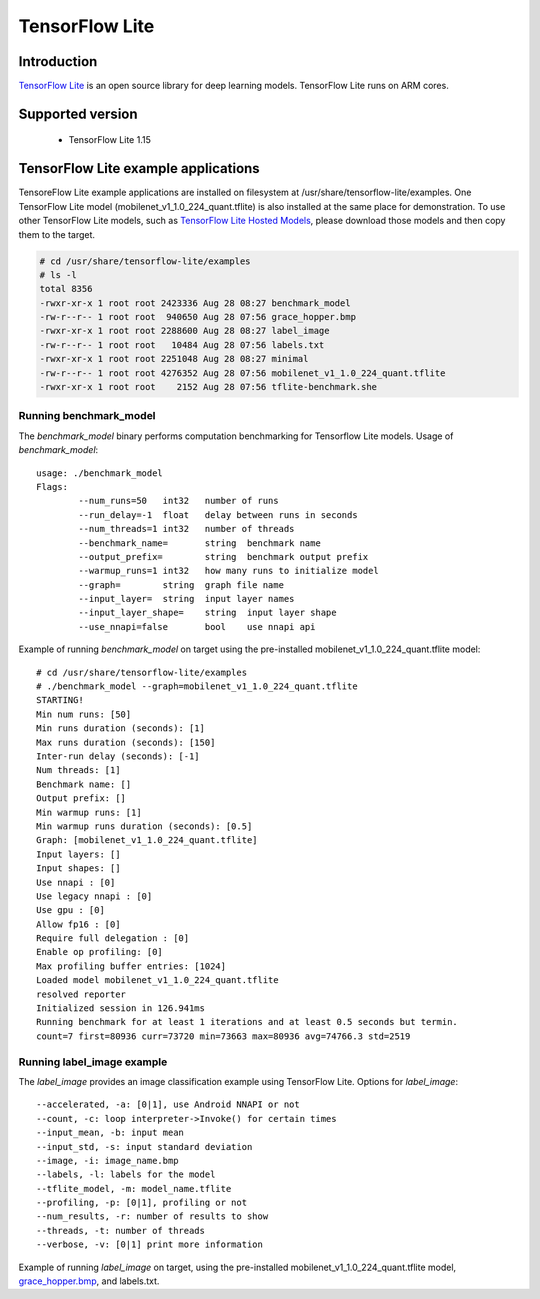 TensorFlow Lite
==============================

Introduction
-------------

`TensorFlow Lite <https://www.tensorflow.org/lite>`__ is an open source library for deep learning models.
TensorFlow Lite runs on ARM cores.

Supported version
------------------

  - TensorFlow Lite 1.15

TensorFlow Lite example applications
-------------------------------------

TensoreFlow Lite example applications are installed on filesystem at /usr/share/tensorflow-lite/examples.
One TensorFlow Lite model (mobilenet_v1_1.0_224_quant.tflite) is also installed at the same place for demonstration.
To use other TensorFlow Lite models, such as `TensorFlow Lite Hosted Models <https://www.tensorflow.org/lite/guide/hosted_models>`__,
please download those models and then copy them to the target.

.. code-block:: bash

    # cd /usr/share/tensorflow-lite/examples
    # ls -l
    total 8356
    -rwxr-xr-x 1 root root 2423336 Aug 28 08:27 benchmark_model
    -rw-r--r-- 1 root root  940650 Aug 28 07:56 grace_hopper.bmp
    -rwxr-xr-x 1 root root 2288600 Aug 28 08:27 label_image
    -rw-r--r-- 1 root root   10484 Aug 28 07:56 labels.txt
    -rwxr-xr-x 1 root root 2251048 Aug 28 08:27 minimal
    -rw-r--r-- 1 root root 4276352 Aug 28 07:56 mobilenet_v1_1.0_224_quant.tflite
    -rwxr-xr-x 1 root root    2152 Aug 28 07:56 tflite-benchmark.she

Running benchmark_model
^^^^^^^^^^^^^^^^^^^^^^^

The *benchmark_model* binary performs computation benchmarking for Tensorflow Lite models. Usage of *benchmark_model*:

::

    usage: ./benchmark_model
    Flags:
            --num_runs=50   int32   number of runs
            --run_delay=-1  float   delay between runs in seconds
            --num_threads=1 int32   number of threads
            --benchmark_name=       string  benchmark name
            --output_prefix=        string  benchmark output prefix
            --warmup_runs=1 int32   how many runs to initialize model
            --graph=        string  graph file name
            --input_layer=  string  input layer names
            --input_layer_shape=    string  input layer shape
            --use_nnapi=false       bool    use nnapi api

Example of running *benchmark_model* on target using the pre-installed mobilenet_v1_1.0_224_quant.tflite model:

::

    # cd /usr/share/tensorflow-lite/examples
    # ./benchmark_model --graph=mobilenet_v1_1.0_224_quant.tflite
    STARTING!
    Min num runs: [50]
    Min runs duration (seconds): [1]
    Max runs duration (seconds): [150]
    Inter-run delay (seconds): [-1]                                                 
    Num threads: [1]                                                                
    Benchmark name: []                                                              
    Output prefix: []                                                               
    Min warmup runs: [1]                                                            
    Min warmup runs duration (seconds): [0.5]                                       
    Graph: [mobilenet_v1_1.0_224_quant.tflite]                                      
    Input layers: []                                                                
    Input shapes: []                                                                
    Use nnapi : [0]                                                                 
    Use legacy nnapi : [0]                                                          
    Use gpu : [0]                                                                   
    Allow fp16 : [0]                                                                
    Require full delegation : [0]                                                   
    Enable op profiling: [0]                                                        
    Max profiling buffer entries: [1024]                                            
    Loaded model mobilenet_v1_1.0_224_quant.tflite                                  
    resolved reporter                                                               
    Initialized session in 126.941ms                                                
    Running benchmark for at least 1 iterations and at least 0.5 seconds but termin.
    count=7 first=80936 curr=73720 min=73663 max=80936 avg=74766.3 std=2519         


Running label_image example
^^^^^^^^^^^^^^^^^^^^^^^^^^^

The *label_image* provides an image classification example using TensorFlow Lite.
Options for *label_image*:

::

    --accelerated, -a: [0|1], use Android NNAPI or not
    --count, -c: loop interpreter->Invoke() for certain times
    --input_mean, -b: input mean
    --input_std, -s: input standard deviation
    --image, -i: image_name.bmp
    --labels, -l: labels for the model
    --tflite_model, -m: model_name.tflite
    --profiling, -p: [0|1], profiling or not
    --num_results, -r: number of results to show
    --threads, -t: number of threads
    --verbose, -v: [0|1] print more information   

Example of running *label_image* on target, using the pre-installed mobilenet_v1_1.0_224_quant.tflite model,
`grace_hopper.bmp <https://raw.githubusercontent.com/tensorflow/tensorflow/r1.12/tensorflow/contrib/lite/examples/label_image/testdata/grace_hopper.bmp>`__, and labels.txt.

.. ifconfig:: CONFIG_part_family not in ('AM64X_family')

    ::

        # cd /usr/share/tensorflow-lite/examples
        # ./label_image -i grace_hopper.bmp -l labels.txt -m mobilenet_v1_1.0_224_quant.tflite
        Loaded model mobilenet_v1_1.0_224_quant.tflite
        resolved reporter
        invoked
        average time: 164.164 ms
        0.780392: 653 military uniform
        0.105882: 907 Windsor tie
        0.0156863: 458 bow tie
        0.0117647: 466 bulletproof vest
        0.00784314: 835 suit

.. ifconfig:: CONFIG_part_family in ('AM64X_family')

    ::

        # cd /usr/share/tensorflow-lite/examples
        # ./label_image -i grace_hopper.bmp -l labels.txt -m mobilenet_v1_1.0_224_quant.tflite
        Loaded model mobilenet_v1_1.0_224_quant.tflite
        resolved reporter
        invoked
        average time: 280.587 ms
        0.780392: 653 military uniform
        0.105882: 907 Windsor tie
        0.0156863: 458 bow tie
        0.0117647: 466 bulletproof vest
        0.00784314: 835 suit

